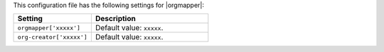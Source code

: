 .. The contents of this file are included in multiple topics.
.. This file should not be changed in a way that hinders its ability to appear in multiple documentation sets.

This configuration file has the following settings for |orgmapper|:

.. list-table::
   :widths: 200 300
   :header-rows: 1

   * - Setting
     - Description
   * - ``orgmapper['xxxxx']``
     - Default value: ``xxxxx``.
   * - ``org-creator['xxxxx']``
     - Default value: ``xxxxx``.